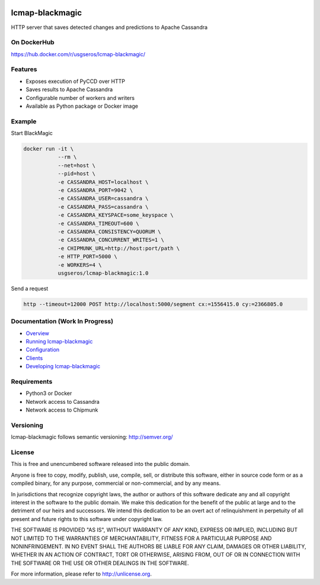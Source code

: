 .. image:: https://travis-ci.org/USGS-EROS/lcmap-blackmagic.svg?branch=develop
    :target: https://travis-ci.org/USGS-EROS/lcmap-blackmagic

================
lcmap-blackmagic
================
HTTP server that saves detected changes and predictions to Apache Cassandra

On DockerHub
------------

https://hub.docker.com/r/usgseros/lcmap-blackmagic/


Features
--------
* Exposes execution of PyCCD over HTTP
* Saves results to Apache Cassandra
* Configurable number of workers and writers
* Available as Python package or Docker image
  

Example
-------

Start BlackMagic

.. code-block:: bash

    docker run -it \
               --rm \
               --net=host \
               --pid=host \
	       -e CASSANDRA_HOST=localhost \
	       -e CASSANDRA_PORT=9042 \
	       -e CASSANDRA_USER=cassandra \
	       -e CASSANDRA_PASS=cassandra \
	       -e CASSANDRA_KEYSPACE=some_keyspace \
	       -e CASSANDRA_TIMEOUT=600 \
	       -e CASSANDRA_CONSISTENCY=QUORUM \
	       -e CASSANDRA_CONCURRENT_WRITES=1 \
	       -e CHIPMUNK_URL=http://host:port/path \
	       -e HTTP_PORT=5000 \
	       -e WORKERS=4 \
               usgseros/lcmap-blackmagic:1.0

	    
Send a request

.. code-block:: bash

    http --timeout=12000 POST http://localhost:5000/segment cx:=1556415.0 cy:=2366805.0
	       

Documentation (Work In Progress)
-------------

* `Overview <docs/overview.rst/>`_
* `Running lcmap-blackmagic <docs/running.rst/>`_
* `Configuration <docs/configuration.rst/>`_
* `Clients <docs/clients.rst/>`_
* `Developing lcmap-blackmagic <docs/developing.rst/>`_

Requirements
------------

* Python3 or Docker
* Network access to Cassandra
* Network access to Chipmunk
                       
Versioning
----------
lcmap-blackmagic follows semantic versioning: http://semver.org/

License
-------
This is free and unencumbered software released into the public domain.

Anyone is free to copy, modify, publish, use, compile, sell, or
distribute this software, either in source code form or as a compiled
binary, for any purpose, commercial or non-commercial, and by any
means.

In jurisdictions that recognize copyright laws, the author or authors
of this software dedicate any and all copyright interest in the
software to the public domain. We make this dedication for the benefit
of the public at large and to the detriment of our heirs and
successors. We intend this dedication to be an overt act of
relinquishment in perpetuity of all present and future rights to this
software under copyright law.

THE SOFTWARE IS PROVIDED "AS IS", WITHOUT WARRANTY OF ANY KIND,
EXPRESS OR IMPLIED, INCLUDING BUT NOT LIMITED TO THE WARRANTIES OF
MERCHANTABILITY, FITNESS FOR A PARTICULAR PURPOSE AND NONINFRINGEMENT.
IN NO EVENT SHALL THE AUTHORS BE LIABLE FOR ANY CLAIM, DAMAGES OR
OTHER LIABILITY, WHETHER IN AN ACTION OF CONTRACT, TORT OR OTHERWISE,
ARISING FROM, OUT OF OR IN CONNECTION WITH THE SOFTWARE OR THE USE OR
OTHER DEALINGS IN THE SOFTWARE.

For more information, please refer to http://unlicense.org.
